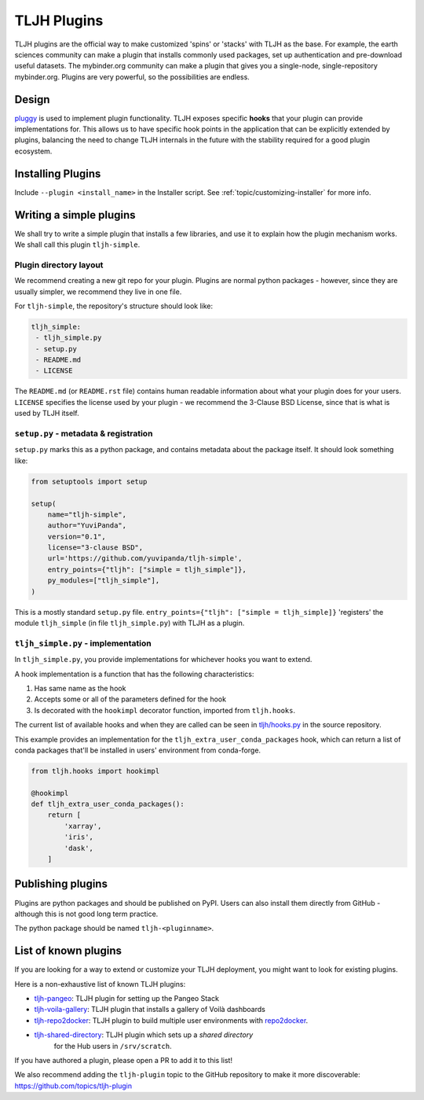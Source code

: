 .. _contributing/plugins:

============
TLJH Plugins
============

TLJH plugins are the official way to make customized 'spins' or 'stacks'
with TLJH as the base. For example, the earth sciences community can make
a plugin that installs commonly used packages, set up authentication
and pre-download useful datasets. The mybinder.org community can
make a plugin that gives you a single-node, single-repository mybinder.org.
Plugins are very powerful, so the possibilities are endless.

Design
======

`pluggy <https://github.com/pytest-dev/pluggy>`_ is used to implement
plugin functionality. TLJH exposes specific **hooks** that your plugin
can provide implementations for. This allows us to have specific hook
points in the application that can be explicitly extended by plugins,
balancing the need to change TLJH internals in the future with the
stability required for a good plugin ecosystem.

Installing Plugins
==================

Include ``--plugin <install_name>`` in the Installer script.  See :ref:`topic/customizing-installer` for more info.

Writing a simple plugins
========================

We shall try to write a simple plugin that installs a few libraries,
and use it to explain how the plugin mechanism works. We shall call
this plugin ``tljh-simple``.

Plugin directory layout
-----------------------

We recommend creating a new git repo for your plugin. Plugins are
normal python packages - however, since they are usually simpler,
we recommend they live in one file.

For ``tljh-simple``, the repository's structure should look like:

.. code-block:: none

   tljh_simple:
    - tljh_simple.py
    - setup.py
    - README.md
    - LICENSE

The ``README.md`` (or ``README.rst`` file) contains human readable
information about what your plugin does for your users. ``LICENSE``
specifies the license used by your plugin - we recommend the
3-Clause BSD License, since that is what is used by TLJH itself.

``setup.py`` - metadata & registration
--------------------------------------

``setup.py`` marks this as a python package, and contains metadata
about the package itself. It should look something like:

.. code-block:: python

    from setuptools import setup

    setup(
        name="tljh-simple",
        author="YuviPanda",
        version="0.1",
        license="3-clause BSD",
        url='https://github.com/yuvipanda/tljh-simple',
        entry_points={"tljh": ["simple = tljh_simple"]},
        py_modules=["tljh_simple"],
    )


This is a mostly standard ``setup.py`` file. ``entry_points={"tljh": ["simple = tljh_simple]}``
'registers' the module ``tljh_simple`` (in file ``tljh_simple.py``) with TLJH as a plugin.

``tljh_simple.py`` - implementation
-----------------------------------

In ``tljh_simple.py``, you provide implementations for whichever hooks
you want to extend.

A hook implementation is a function that has the following characteristics:

#. Has same name as the hook
#. Accepts some or all of the parameters defined for the hook
#. Is decorated with the ``hookimpl`` decorator function, imported from
   ``tljh.hooks``.

The current list of available hooks and when they are called can be
seen in `tljh/hooks.py <https://github.com/montaguegabe/the-littlest-jupyterhub/blob/master/tljh/hooks.py>`_
in the source repository.


This example provides an implementation for the ``tljh_extra_user_conda_packages``
hook, which can return a list of conda packages that'll be installed in users'
environment from conda-forge.

.. code-block:: python

    from tljh.hooks import hookimpl

    @hookimpl
    def tljh_extra_user_conda_packages():
        return [
            'xarray',
            'iris',
            'dask',
        ]


Publishing plugins
==================

Plugins are python packages and should be published on PyPI. Users
can also install them directly from GitHub - although this is
not good long term practice.

The python package should be named ``tljh-<pluginname>``.


List of known plugins
=====================

If you are looking for a way to extend or customize your TLJH deployment, you might want to look for existing plugins.

Here is a non-exhaustive list of known TLJH plugins:

- `tljh-pangeo <https://github.com/yuvipanda/tljh-pangeo>`_: TLJH plugin for setting up the Pangeo Stack
- `tljh-voila-gallery <https://github.com/voila-dashboards/tljh-voila-gallery>`_: TLJH plugin that installs a gallery of Voilà dashboards
- `tljh-repo2docker <https://github.com/plasmabio/tljh-repo2docker>`_: TLJH plugin to build multiple user environments with
  `repo2docker <https://repo2docker.readthedocs.io>`_.
- `tljh-shared-directory <https://github.com/kafonek/tljh-shared-directory>`_: TLJH plugin which sets up a *shared directory*
   for the Hub users in ``/srv/scratch``.

If you have authored a plugin, please open a PR to add it to this list!

We also recommend adding the ``tljh-plugin`` topic to the GitHub repository to make it more discoverable:
`https://github.com/topics/tljh-plugin <https://github.com/topics/tljh-plugin>`_
